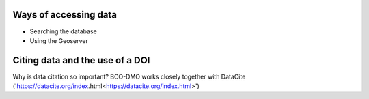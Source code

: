 Ways of accessing data
----------------------
+ Searching the database
+ Using the Geoserver

Citing data and the use of a DOI
-----------
Why is data citation so important?
BCO-DMO works closely together with DataCite ('https://datacite.org/index.html<https://datacite.org/index.html>') 
